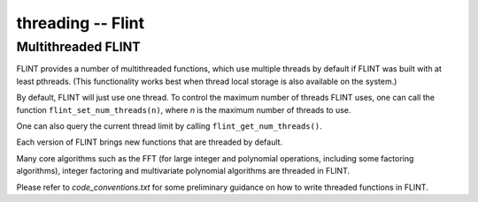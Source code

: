 .. _threading:

**threading** -- Flint
===============================================================================

Multithreaded FLINT
-------------------------------------------------------------------------------

FLINT provides a number of multithreaded functions, which use multiple threads
by default if FLINT was built with at least pthreads. (This functionality works
best when thread local storage is also available on the system.)

By default, FLINT will just use one thread. To control the maximum number of
threads FLINT uses, one can call the function ``flint_set_num_threads(n)``,
where `n` is the maximum number of threads to use.

One can also query the current thread limit by calling
``flint_get_num_threads()``.

Each version of FLINT brings new functions that are threaded by default.

Many core algorithms such as the FFT (for large integer and polynomial
operations, including some factoring algorithms), integer factoring and
multivariate polynomial algorithms are threaded in FLINT.

Please refer to `code_conventions.txt` for some preliminary guidance on how to
write threaded functions in FLINT.

